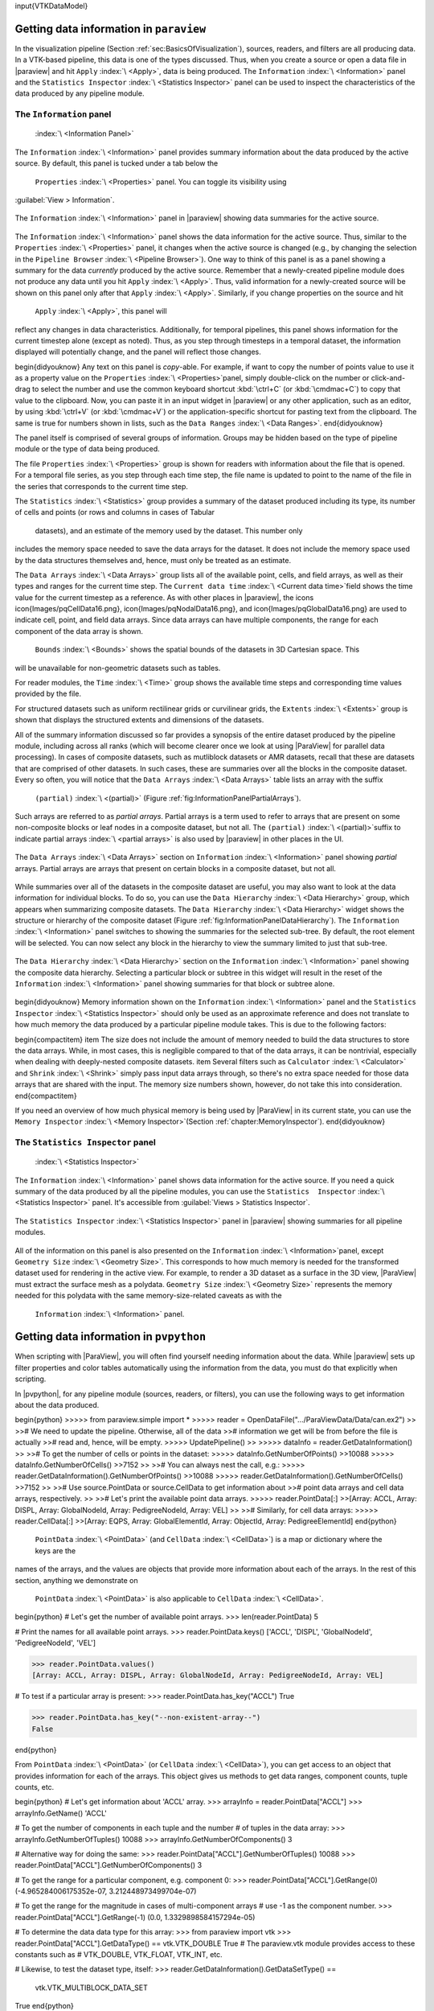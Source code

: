 \input{VTKDataModel}

Getting data information in ``paraview``
=====

In the visualization pipeline (Section :ref:`sec:BasicsOfVisualization`),
sources, readers, and filters are all producing data. In a VTK-based pipeline,
this data is one of the types discussed. Thus, when you create a source or open
a data file in |paraview| and hit  ``Apply`` :index:`\ <Apply>`\ , data is being produced.
The  ``Information`` :index:`\ <Information>`\  panel and the  ``Statistics Inspector`` :index:`\ <Statistics Inspector>`\  panel can be used
to inspect the characteristics of the data produced by any pipeline module.

The ``Information`` panel
^^^^^
 :index:`\ <Information Panel>`\ 

The  ``Information`` :index:`\ <Information>`\  panel provides summary information about the data produced by
the active source. By default, this panel is tucked under a tab below the
 ``Properties`` :index:`\ <Properties>`\  panel. You can toggle its visibility using
:guilabel:`View > Information`.

.. figure:: images/InformationPanel.png
    :name: fig:InformationPanel
    :width: 50%
    :align: center

    The  ``Information`` :index:`\ <Information>`\  panel in |paraview| showing data summaries for the active source.

The  ``Information`` :index:`\ <Information>`\  panel shows the data information for the active source. Thus,
similar to the  ``Properties`` :index:`\ <Properties>`\  panel, it changes when the active source is
changed (e.g., by changing the selection in the  ``Pipeline Browser`` :index:`\ <Pipeline Browser>`\ ). One way
to think of this panel is as a panel showing a summary for the data *currently*
produced by the active source. Remember that a newly-created pipeline
module does not produce any data until you hit  ``Apply`` :index:`\ <Apply>`\ . Thus, valid
information for a newly-created source will be shown on this panel only after
that  ``Apply`` :index:`\ <Apply>`\ . Similarly, if you change properties on the source and hit
 ``Apply`` :index:`\ <Apply>`\ , this panel will
reflect any changes in data characteristics. Additionally, for temporal pipelines, this panel shows
information for the current timestep alone (except as noted). Thus, as you step
through timesteps in a temporal dataset, the information displayed
will potentially change, and the panel will reflect those changes.

\begin{didyouknow}
Any text on this panel is *copy*-able. For example, if want to copy the
number of points value to use it as a property value on the  ``Properties`` :index:`\ <Properties>`\ 
panel, simply double-click on the number or click-and-drag to select the
number and use the common keyboard shortcut :kbd:`\ctrl+C` (or
:kbd:`\cmdmac+C`) to copy that value to the clipboard. Now, you can paste it
in an input widget in |paraview| or any other application, such as an
editor, by using :kbd:`\ctrl+V` (or :kbd:`\cmdmac+V`) or the application-specific
shortcut for pasting text from the clipboard. The same is true for numbers shown in
lists, such as the  ``Data Ranges`` :index:`\ <Data Ranges>`\ .
\end{didyouknow}

The panel itself is comprised of several groups of information. Groups may be
hidden based on the type of pipeline module or the type of data being produced.

The file  ``Properties`` :index:`\ <Properties>`\  group is shown for readers with information about the
file that is opened. For a temporal file series, as you step through each
time step, the file name is updated to point to the name of the file in the
series that corresponds to the current time step.

The  ``Statistics`` :index:`\ <Statistics>`\  group provides a summary of the dataset produced including its
type, its number of cells and points (or rows and columns in cases of Tabular
  datasets), and an estimate of the memory used by the dataset. This number only
includes the memory space needed to save the data arrays for the dataset. It does not include
the memory space used by the data structures themselves and, hence, must only be treated as an
estimate.

The  ``Data Arrays`` :index:`\ <Data Arrays>`\  group lists all of the available point, cells, and field arrays,
as well as their types and ranges for the current time step. The  ``Current data time`` :index:`\ <Current data time>`\ 
field shows the time value for the current timestep as a reference. As with
other places in |paraview|, the icons \icon{Images/pqCellData16.png},
\icon{Images/pqNodalData16.png}, and \icon{Images/pqGlobalData16.png} are used
to indicate cell, point, and field data arrays. Since data arrays can have multiple
components, the range for each component of the data array is shown.

 ``Bounds`` :index:`\ <Bounds>`\  shows the spatial bounds of the datasets in 3D Cartesian space. This
will be unavailable for non-geometric datasets such as tables.

For reader modules, the  ``Time`` :index:`\ <Time>`\  group shows the available time steps and corresponding
time values provided by the file.

For structured datasets such as uniform rectilinear grids or curvilinear grids,
the  ``Extents`` :index:`\ <Extents>`\  group is shown that displays the structured extents and dimensions
of the datasets.

All of the summary information discussed so far provides a synopsis of the entire dataset
produced by the pipeline module, including across all ranks (which will become
clearer once we look at using |ParaView| for parallel data processing). In cases
of composite datasets, such as mutliblock datasets or AMR datasets, recall that
these are datasets that are comprised of other datasets. In such cases, these
are summaries over all the blocks in the composite dataset. Every so often,
you will notice that the  ``Data Arrays`` :index:`\ <Data Arrays>`\  table lists an array with the suffix
 ``(partial)`` :index:`\ <(partial)>`\  (Figure :ref:`fig:InformationPanelPartialArrays`).
Such arrays are referred to as *partial arrays*. Partial arrays
is a term used to refer to arrays that are present on some non-composite
blocks or leaf nodes in a composite dataset, but not all. The  ``(partial)`` :index:`\ <(partial)>`\ 
suffix to indicate partial arrays :index:`\ <partial arrays>`\  is also used by |paraview| in other
places in the UI.

.. figure:: images/InformationPanelPartialArrays.png
    :name: fig:InformationPanelPartialArrays
    :width: 80%
    :align: center

    The  ``Data Arrays`` :index:`\ <Data Arrays>`\  section on  ``Information`` :index:`\ <Information>`\  panel showing *partial* arrays. Partial arrays are arrays that present on certain blocks in a composite dataset, but not all.

While summaries over all of the datasets in the composite dataset are useful,
you may also want to look at the data information for individual blocks.
To do so, you can use the  ``Data Hierarchy`` :index:`\ <Data Hierarchy>`\  group, which appears when
summarizing composite datasets. The  ``Data Hierarchy`` :index:`\ <Data Hierarchy>`\  widget shows the
structure or hierarchy of the composite dataset
(Figure :ref:`fig:InformationPanelDataHierarchy`). The  ``Information`` :index:`\ <Information>`\  panel
switches to showing the summaries for the selected sub-tree.
By default, the root element will be selected. You can now select any block in
the hierarchy to view the summary limited to just that sub-tree.

.. figure:: images/InformationPanelDataHierarchy.png
    :name: fig:InformationPanelDataHierarchy
    :width: 80%
    :align: center

    The  ``Data Hierarchy`` :index:`\ <Data Hierarchy>`\  section on the  ``Information`` :index:`\ <Information>`\  panel showing
    the composite data hierarchy. Selecting a particular block or subtree in this
    widget will result in the reset of the  ``Information`` :index:`\ <Information>`\  panel showing
    summaries for that block or subtree alone.

\begin{didyouknow}
Memory information shown on the  ``Information`` :index:`\ <Information>`\  panel and the  ``Statistics
Inspector`` :index:`\ <Statistics
Inspector>`\  should only be used as an approximate reference and does not translate
to how much memory the data produced by a particular pipeline module takes. This is due
to the following factors:

\begin{compactitem}
\item The size does not include the amount of memory needed to build the
data structures to store the data arrays. While, in most cases, this is negligible
compared to that of the data arrays, it can be nontrivial, especially when dealing
with deeply-nested composite datasets.
\item Several filters such as  ``Calculator`` :index:`\ <Calculator>`\  and  ``Shrink`` :index:`\ <Shrink>`\  simply pass input
data arrays through, so there's no extra space needed for those data arrays that
are shared with the input. The memory size numbers shown, however, do not take
this into consideration.
\end{compactitem}

If you need an overview of how much physical memory is being used by |ParaView| in
its current state, you can use the  ``Memory Inspector`` :index:`\ <Memory Inspector>`\ 
(Section :ref:`chapter:MemoryInspector`).
\end{didyouknow}


The ``Statistics Inspector`` panel
^^^^^
 :index:`\ <Statistics Inspector>`\ 

The  ``Information`` :index:`\ <Information>`\  panel shows data information for the active source. If you
need a quick summary of the data produced by all the pipeline modules, you can
use the  ``Statistics  Inspector`` :index:`\ <Statistics  Inspector>`\  panel. It's accessible from
:guilabel:`Views > Statistics Inspector`.

.. figure:: images/StatisticsInspector.png
    :name: fig:StatisticsInspector
    :width: 80%
    :align: center

    The  ``Statistics Inspector`` :index:`\ <Statistics Inspector>`\  panel in |paraview| showing summaries for all pipeline modules.


All of the information on this panel is also presented on the  ``Information`` :index:`\ <Information>`\ 
panel, except  ``Geometry Size`` :index:`\ <Geometry Size>`\ . This corresponds to how much memory is
needed for the transformed dataset used for rendering in the active view. For example, to
render a 3D dataset as a surface in the 3D view, |ParaView| must extract the
surface mesh as a polydata.  ``Geometry Size`` :index:`\ <Geometry Size>`\  represents the memory needed for
this polydata with the same memory-size-related caveats as with the
 ``Information`` :index:`\ <Information>`\  panel.

Getting data information in ``pvpython``
=====
.. _sec:DataInformationInPython:

When scripting with |ParaView|, you will often find yourself needing information
about the data. While |paraview| sets up filter properties and color
tables automatically using the information from the data, you
must do that explicitly when scripting.

In |pvpython|, for any pipeline module (sources, readers, or
filters), you can use the following ways to get information about the data
produced.

\begin{python}
>>>>> from paraview.simple import *
>>>>> reader = OpenDataFile(".../ParaViewData/Data/can.ex2")
>>
>># We need to update the pipeline. Otherwise, all of the data
>># information we get will be from before the file is actually
>># read and, hence, will be empty.
>>>>> UpdatePipeline()
>>
>>>>> dataInfo = reader.GetDataInformation()
>>
>># To get the number of cells or points in the dataset:
>>>>> dataInfo.GetNumberOfPoints()
>>10088
>>>>> dataInfo.GetNumberOfCells()
>>7152
>>
>># You can always nest the call, e.g.:
>>>>> reader.GetDataInformation().GetNumberOfPoints()
>>10088
>>>>> reader.GetDataInformation().GetNumberOfCells()
>>7152
>>
>># Use source.PointData or source.CellData to get information about
>># point data arrays and cell data arrays, respectively.
>>
>># Let's print the available point data arrays.
>>>>> reader.PointData[:]
>>[Array: ACCL, Array: DISPL, Array: GlobalNodeId, Array: PedigreeNodeId, Array: VEL]
>>
>># Similarly, for cell data arrays:
>>>>> reader.CellData[:]
>>[Array: EQPS, Array: GlobalElementId, Array: ObjectId, Array: PedigreeElementId]
\end{python}

 ``PointData`` :index:`\ <PointData>`\  (and  ``CellData`` :index:`\ <CellData>`\ ) is a map or dictionary where the keys are the
names of the arrays, and the values are objects that provide more information
about each of the arrays. In the rest of this section, anything we demonstrate on
 ``PointData`` :index:`\ <PointData>`\  is also applicable to  ``CellData`` :index:`\ <CellData>`\ .

\begin{python}
# Let's get the number of available point arrays.
>>> len(reader.PointData)
5

# Print the names for all available point arrays.
>>> reader.PointData.keys()
['ACCL', 'DISPL', 'GlobalNodeId', 'PedigreeNodeId', 'VEL']

>>> reader.PointData.values()
[Array: ACCL, Array: DISPL, Array: GlobalNodeId, Array: PedigreeNodeId, Array: VEL]

# To test if a particular array is present:
>>> reader.PointData.has_key("ACCL")
True

>>> reader.PointData.has_key("--non-existent-array--")
False

\end{python}

From  ``PointData`` :index:`\ <PointData>`\  (or  ``CellData`` :index:`\ <CellData>`\ ), you can get access to an object
that provides information for each of the arrays. This object gives us
methods to get data ranges, component counts, tuple counts, etc.

\begin{python}
# Let's get information about 'ACCL' array.
>>> arrayInfo = reader.PointData["ACCL"]
>>> arrayInfo.GetName()
'ACCL'

# To get the number of components in each tuple and the number
# of tuples in the data array:
>>> arrayInfo.GetNumberOfTuples()
10088
>>> arrayInfo.GetNumberOfComponents()
3

# Alternative way for doing the same:
>>> reader.PointData["ACCL"].GetNumberOfTuples()
10088
>>> reader.PointData["ACCL"].GetNumberOfComponents()
3

# To get the range for a particular component, e.g. component 0:
>>> reader.PointData["ACCL"].GetRange(0)
(-4.965284006175352e-07, 3.212448973499704e-07)

# To get the range for the magnitude in cases of multi-component arrays
# use -1 as the component number.
>>> reader.PointData["ACCL"].GetRange(-1)
(0.0, 1.3329898584157294e-05)

# To determine the data data type for this array:
>>> from paraview import vtk
>>> reader.PointData["ACCL"].GetDataType() == vtk.VTK_DOUBLE
True
# The paraview.vtk module provides access to these constants such as
# VTK_DOUBLE, VTK_FLOAT, VTK_INT, etc.

# Likewise, to test the dataset type, itself:
>>> reader.GetDataInformation().GetDataSetType() == \
                               vtk.VTK_MULTIBLOCK_DATA_SET
True
\end{python}

Here's a sample script to iterate over all point data arrays and print their
magnitude ranges:

\begin{python}
>>> def print_point_data_ranges(source):
...    """Prints array ranges for all point arrays"""
...    for arrayInfo in source.PointData:
...        # get the array's name
...        name = arrayInfo.GetName()
...        # get magnitude range
...        range = arrayInfo.GetRange(-1)
...        print "%s = [%.3f, %.3f]" % (name, range[0], range[1])

# Let's call this function on our reader.
>>> print_point_data_ranges(reader)
ACCL = [0.000, 0.000]
DISPL = [0.000, 0.000]
GlobalNodeId = [1.000, 10088.000]
PedigreeNodeId = [1.000, 10088.000]
VEL = [0.000, 5000.000]
\end{python}

\begin{didyouknow}
The example scripts in this section all demonstrated how to obtain information about the data such
as the number of points and cells, data bounds, and array ranges. However, what they
do not show is how to access the raw data itself. To see how to obtain the full data,
please see Section :ref:`sec:Fetch`.
\end{didyouknow}

\begin{TODO}
\begin{itemize}
\item Explain what is involved when collecting data information so user
understand the costs involved. Then we could add a didyouknow blurb about how
that differs in symmetric batch -- or something.
\end{itemize}
\end{TODO}
